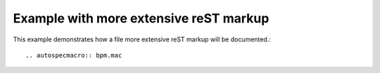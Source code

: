 .. $Id: bpm.rst 1007 2012-07-12 22:56:32Z jemian $

====================================================================
Example with more extensive reST markup
====================================================================

This example demonstrates how a file more extensive reST markup will be documented.::

	.. autospecmacro:: bpm.mac

.. autospecmacro:: bpm.mac
